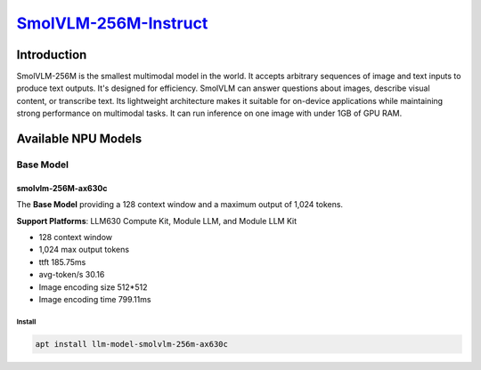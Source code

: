 `SmolVLM-256M-Instruct <https://huggingface.co/HuggingFaceTB/SmolVLM-256M-Instruct>`_
=====================================================================================

Introduction
------------

SmolVLM-256M is the smallest multimodal model in the world. It accepts arbitrary sequences of image and text inputs to produce text outputs. 
It's designed for efficiency. SmolVLM can answer questions about images, describe visual content, or transcribe text. 
Its lightweight architecture makes it suitable for on-device applications while maintaining strong performance on multimodal tasks. 
It can run inference on one image with under 1GB of GPU RAM.

Available NPU Models
--------------------

Base Model
~~~~~~~~~~

smolvlm-256M-ax630c
^^^^^^^^^^^^^^^^^^^

The **Base Model** providing a 128 context window and a maximum output of 1,024 tokens.

**Support Platforms**: LLM630 Compute Kit, Module LLM, and Module LLM Kit

- 128 context window

- 1,024 max output tokens

- ttft 185.75ms

- avg-token/s 30.16

- Image encoding size 512*512

- Image encoding time 799.11ms

Install
"""""""

.. code-block:: shell

    apt install llm-model-smolvlm-256m-ax630c